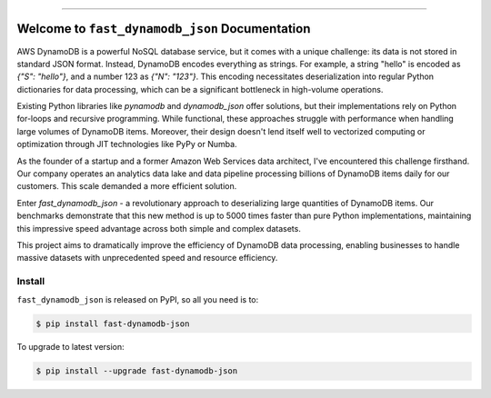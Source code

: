 
.. image:: https://readthedocs.org/projects/fast-dynamodb-json/badge/?version=latest
    :target: https://fast-dynamodb-json.readthedocs.io/en/latest/
    :alt: Documentation Status

.. image:: https://github.com/MacHu-GWU/fast_dynamodb_json-project/actions/workflows/main.yml/badge.svg
    :target: https://github.com/MacHu-GWU/fast_dynamodb_json-project/actions?query=workflow:CI

.. image:: https://codecov.io/gh/MacHu-GWU/fast_dynamodb_json-project/branch/main/graph/badge.svg
    :target: https://codecov.io/gh/MacHu-GWU/fast_dynamodb_json-project

.. image:: https://img.shields.io/pypi/v/fast-dynamodb-json.svg
    :target: https://pypi.python.org/pypi/fast-dynamodb-json

.. image:: https://img.shields.io/pypi/l/fast-dynamodb-json.svg
    :target: https://pypi.python.org/pypi/fast-dynamodb-json

.. image:: https://img.shields.io/pypi/pyversions/fast-dynamodb-json.svg
    :target: https://pypi.python.org/pypi/fast-dynamodb-json

.. image:: https://img.shields.io/badge/Release_History!--None.svg?style=social
    :target: https://github.com/MacHu-GWU/fast_dynamodb_json-project/blob/main/release-history.rst

.. image:: https://img.shields.io/badge/STAR_Me_on_GitHub!--None.svg?style=social
    :target: https://github.com/MacHu-GWU/fast_dynamodb_json-project

------

.. image:: https://img.shields.io/badge/Link-Document-blue.svg
    :target: https://fast-dynamodb-json.readthedocs.io/en/latest/

.. image:: https://img.shields.io/badge/Link-API-blue.svg
    :target: https://fast-dynamodb-json.readthedocs.io/en/latest/py-modindex.html

.. image:: https://img.shields.io/badge/Link-Install-blue.svg
    :target: `install`_

.. image:: https://img.shields.io/badge/Link-GitHub-blue.svg
    :target: https://github.com/MacHu-GWU/fast_dynamodb_json-project

.. image:: https://img.shields.io/badge/Link-Submit_Issue-blue.svg
    :target: https://github.com/MacHu-GWU/fast_dynamodb_json-project/issues

.. image:: https://img.shields.io/badge/Link-Request_Feature-blue.svg
    :target: https://github.com/MacHu-GWU/fast_dynamodb_json-project/issues

.. image:: https://img.shields.io/badge/Link-Download-blue.svg
    :target: https://pypi.org/pypi/fast-dynamodb-json#files


Welcome to ``fast_dynamodb_json`` Documentation
==============================================================================
.. image:: https://fast-dynamodb-json.readthedocs.io/en/latest/_static/fast_dynamodb_json-logo.png
    :target: https://fast-dynamodb-json.readthedocs.io/en/latest/

AWS DynamoDB is a powerful NoSQL database service, but it comes with a unique challenge: its data is not stored in standard JSON format. Instead, DynamoDB encodes everything as strings. For example, a string "hello" is encoded as `{"S": "hello"}`, and a number 123 as `{"N": "123"}`. This encoding necessitates deserialization into regular Python dictionaries for data processing, which can be a significant bottleneck in high-volume operations.

Existing Python libraries like `pynamodb` and `dynamodb_json` offer solutions, but their implementations rely on Python for-loops and recursive programming. While functional, these approaches struggle with performance when handling large volumes of DynamoDB items. Moreover, their design doesn't lend itself well to vectorized computing or optimization through JIT technologies like PyPy or Numba.

As the founder of a startup and a former Amazon Web Services data architect, I've encountered this challenge firsthand. Our company operates an analytics data lake and data pipeline processing billions of DynamoDB items daily for our customers. This scale demanded a more efficient solution.

Enter `fast_dynamodb_json` - a revolutionary approach to deserializing large quantities of DynamoDB items. Our benchmarks demonstrate that this new method is up to 5000 times faster than pure Python implementations, maintaining this impressive speed advantage across both simple and complex datasets.

This project aims to dramatically improve the efficiency of DynamoDB data processing, enabling businesses to handle massive datasets with unprecedented speed and resource efficiency.


.. _install:

Install
------------------------------------------------------------------------------

``fast_dynamodb_json`` is released on PyPI, so all you need is to:

.. code-block:: console

    $ pip install fast-dynamodb-json

To upgrade to latest version:

.. code-block:: console

    $ pip install --upgrade fast-dynamodb-json
